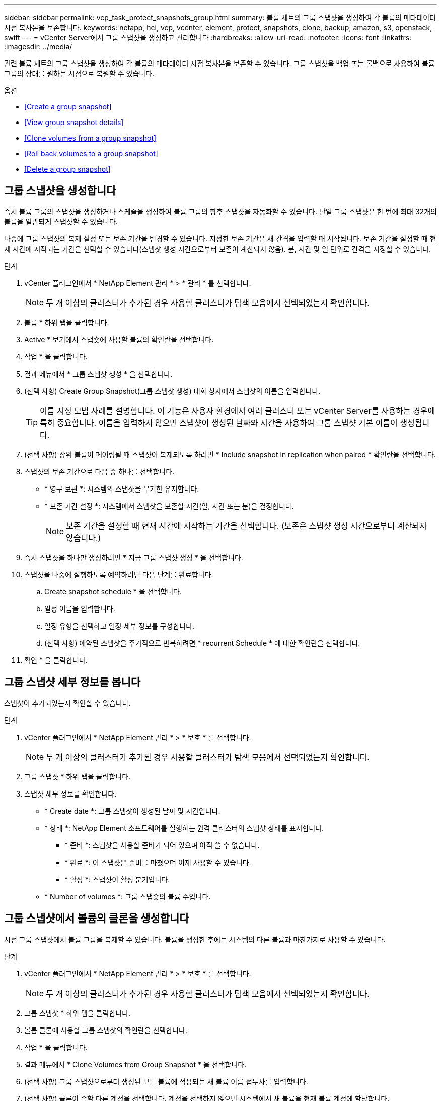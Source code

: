 ---
sidebar: sidebar 
permalink: vcp_task_protect_snapshots_group.html 
summary: 볼륨 세트의 그룹 스냅샷을 생성하여 각 볼륨의 메타데이터 시점 복사본을 보존합니다. 
keywords: netapp, hci, vcp, vcenter, element, protect, snapshots, clone, backup, amazon, s3, openstack, swift 
---
= vCenter Server에서 그룹 스냅샷을 생성하고 관리합니다
:hardbreaks:
:allow-uri-read: 
:nofooter: 
:icons: font
:linkattrs: 
:imagesdir: ../media/


[role="lead"]
관련 볼륨 세트의 그룹 스냅샷을 생성하여 각 볼륨의 메타데이터 시점 복사본을 보존할 수 있습니다. 그룹 스냅샷을 백업 또는 롤백으로 사용하여 볼륨 그룹의 상태를 원하는 시점으로 복원할 수 있습니다.

.옵션
* <<Create a group snapshot>>
* <<View group snapshot details>>
* <<Clone volumes from a group snapshot>>
* <<Roll back volumes to a group snapshot>>
* <<Delete a group snapshot>>




== 그룹 스냅샷을 생성합니다

즉시 볼륨 그룹의 스냅샷을 생성하거나 스케줄을 생성하여 볼륨 그룹의 향후 스냅샷을 자동화할 수 있습니다. 단일 그룹 스냅샷은 한 번에 최대 32개의 볼륨을 일관되게 스냅샷할 수 있습니다.

나중에 그룹 스냅샷의 복제 설정 또는 보존 기간을 변경할 수 있습니다. 지정한 보존 기간은 새 간격을 입력할 때 시작됩니다. 보존 기간을 설정할 때 현재 시간에 시작되는 기간을 선택할 수 있습니다(스냅샷 생성 시간으로부터 보존이 계산되지 않음). 분, 시간 및 일 단위로 간격을 지정할 수 있습니다.

.단계
. vCenter 플러그인에서 * NetApp Element 관리 * > * 관리 * 를 선택합니다.
+

NOTE: 두 개 이상의 클러스터가 추가된 경우 사용할 클러스터가 탐색 모음에서 선택되었는지 확인합니다.

. 볼륨 * 하위 탭을 클릭합니다.
. Active * 보기에서 스냅숏에 사용할 볼륨의 확인란을 선택합니다.
. 작업 * 을 클릭합니다.
. 결과 메뉴에서 * 그룹 스냅샷 생성 * 을 선택합니다.
. (선택 사항) Create Group Snapshot(그룹 스냅샷 생성) 대화 상자에서 스냅샷의 이름을 입력합니다.
+

TIP: 이름 지정 모범 사례를 설명합니다. 이 기능은 사용자 환경에서 여러 클러스터 또는 vCenter Server를 사용하는 경우에 특히 중요합니다. 이름을 입력하지 않으면 스냅샷이 생성된 날짜와 시간을 사용하여 그룹 스냅샷 기본 이름이 생성됩니다.

. (선택 사항) 상위 볼륨이 페어링될 때 스냅샷이 복제되도록 하려면 * Include snapshot in replication when paired * 확인란을 선택합니다.
. 스냅샷의 보존 기간으로 다음 중 하나를 선택합니다.
+
** * 영구 보관 *: 시스템의 스냅샷을 무기한 유지합니다.
** * 보존 기간 설정 *: 시스템에서 스냅샷을 보존할 시간(일, 시간 또는 분)을 결정합니다.
+

NOTE: 보존 기간을 설정할 때 현재 시간에 시작하는 기간을 선택합니다. (보존은 스냅샷 생성 시간으로부터 계산되지 않습니다.)



. 즉시 스냅샷을 하나만 생성하려면 * 지금 그룹 스냅샷 생성 * 을 선택합니다.
. 스냅샷을 나중에 실행하도록 예약하려면 다음 단계를 완료합니다.
+
.. Create snapshot schedule * 을 선택합니다.
.. 일정 이름을 입력합니다.
.. 일정 유형을 선택하고 일정 세부 정보를 구성합니다.
.. (선택 사항) 예약된 스냅샷을 주기적으로 반복하려면 * recurrent Schedule * 에 대한 확인란을 선택합니다.


. 확인 * 을 클릭합니다.




== 그룹 스냅샷 세부 정보를 봅니다

스냅샷이 추가되었는지 확인할 수 있습니다.

.단계
. vCenter 플러그인에서 * NetApp Element 관리 * > * 보호 * 를 선택합니다.
+

NOTE: 두 개 이상의 클러스터가 추가된 경우 사용할 클러스터가 탐색 모음에서 선택되었는지 확인합니다.

. 그룹 스냅샷 * 하위 탭을 클릭합니다.
. 스냅샷 세부 정보를 확인합니다.
+
** * Create date *: 그룹 스냅샷이 생성된 날짜 및 시간입니다.
** * 상태 *: NetApp Element 소프트웨어를 실행하는 원격 클러스터의 스냅샷 상태를 표시합니다.
+
*** * 준비 *: 스냅샷을 사용할 준비가 되어 있으며 아직 쓸 수 없습니다.
*** * 완료 *: 이 스냅샷은 준비를 마쳤으며 이제 사용할 수 있습니다.
*** * 활성 *: 스냅샷이 활성 분기입니다.


** * Number of volumes *: 그룹 스냅숏의 볼륨 수입니다.






== 그룹 스냅샷에서 볼륨의 클론을 생성합니다

시점 그룹 스냅샷에서 볼륨 그룹을 복제할 수 있습니다. 볼륨을 생성한 후에는 시스템의 다른 볼륨과 마찬가지로 사용할 수 있습니다.

.단계
. vCenter 플러그인에서 * NetApp Element 관리 * > * 보호 * 를 선택합니다.
+

NOTE: 두 개 이상의 클러스터가 추가된 경우 사용할 클러스터가 탐색 모음에서 선택되었는지 확인합니다.

. 그룹 스냅샷 * 하위 탭을 클릭합니다.
. 볼륨 클론에 사용할 그룹 스냅샷의 확인란을 선택합니다.
. 작업 * 을 클릭합니다.
. 결과 메뉴에서 * Clone Volumes from Group Snapshot * 을 선택합니다.
. (선택 사항) 그룹 스냅샷으로부터 생성된 모든 볼륨에 적용되는 새 볼륨 이름 접두사를 입력합니다.
. (선택 사항) 클론이 속할 다른 계정을 선택합니다. 계정을 선택하지 않으면 시스템에서 새 볼륨을 현재 볼륨 계정에 할당합니다.
. 클론의 볼륨에 대해 다른 액세스 방법을 선택합니다. 방법을 선택하지 않으면 시스템에서 현재 볼륨 액세스를 사용합니다.
+
** * 읽기 전용 *: 읽기 작업만 허용됩니다.
** * 읽기/쓰기 *: 모든 읽기 및 쓰기 작업이 허용됩니다.
** * 잠김 *: 관리자 액세스만 허용됩니다.
** * 복제 타겟 *: 복제된 볼륨 페어에서 타겟 볼륨으로 지정됩니다.


. 확인 * 을 클릭합니다.
+

NOTE: 볼륨 크기와 현재 클러스터 로드는 클론 복제 작업을 완료하는 데 필요한 시간에 영향을 줍니다.





== 볼륨을 그룹 스냅샷으로 롤백합니다

활성 볼륨 그룹을 그룹 스냅샷으로 롤백할 수 있습니다. 이렇게 하면 그룹 스냅숏의 연결된 모든 볼륨이 그룹 스냅숏이 생성된 시점의 상태로 복원됩니다. 또한 이 절차는 볼륨 크기를 원래 스냅샷에 기록된 크기로 복원합니다. 시스템에서 볼륨을 제거한 경우 해당 볼륨의 모든 스냅숏도 삭제 시점에 삭제되었으며 시스템은 삭제된 볼륨 스냅숏을 복원하지 않습니다.

.단계
. vCenter 플러그인에서 * NetApp Element 관리 * > * 보호 * 를 선택합니다.
+

NOTE: 두 개 이상의 클러스터가 추가된 경우 사용할 클러스터가 탐색 모음에서 선택되었는지 확인합니다.

. 그룹 스냅샷 * 하위 탭을 클릭합니다.
. 볼륨 롤백에 사용할 그룹 스냅샷의 확인란을 선택합니다.
. 작업 * 을 클릭합니다.
. 결과 메뉴에서 * Rollback Volumes to Group Snapshot * 을 선택합니다.
. (선택 사항) 스냅샷으로 롤백하기 전에 볼륨의 현재 상태를 저장하려면
+
.. 스냅샷으로 롤백 * 대화 상자에서 * 볼륨의 현재 상태를 그룹 스냅샷으로 저장 * 을 선택합니다.
.. 새 스냅샷의 이름을 입력합니다.


. 확인 * 을 클릭합니다.




== 그룹 스냅샷을 삭제합니다

시스템에서 그룹 스냅샷을 삭제할 수 있습니다. 그룹 스냅샷을 삭제할 때 그룹과 연결된 모든 스냅샷을 개별 스냅샷으로 삭제 또는 보존할지 여부를 선택할 수 있습니다.

그룹 스냅샷의 구성원인 볼륨이나 스냅샷을 삭제하면 더 이상 그룹 스냅샷으로 롤백할 수 없습니다. 그러나 각 볼륨을 개별적으로 롤백할 수 있습니다.

.단계
. vCenter 플러그인에서 * NetApp Element 관리 * > * 보호 * 를 선택합니다.
+

NOTE: 두 개 이상의 클러스터가 추가된 경우 사용할 클러스터가 탐색 모음에서 선택되었는지 확인합니다.

. 삭제할 그룹 스냅숏의 확인란을 선택합니다.
. 작업 * 을 클릭합니다.
. 결과 메뉴에서 * 삭제 * 를 선택합니다.
. 다음 옵션 중 하나를 선택합니다.
+
** * 그룹 스냅샷 및 구성원 삭제 *: 그룹 스냅샷 및 모든 구성원 스냅샷을 삭제합니다.
** * 멤버 유지 *: 그룹 스냅샷을 삭제하지만 모든 구성원 스냅샷은 유지합니다.


. 작업을 확인합니다.


[discrete]
== 자세한 내용을 확인하십시오

* https://docs.netapp.com/us-en/hci/index.html["NetApp HCI 문서"^]
* https://www.netapp.com/data-storage/solidfire/documentation["SolidFire 및 요소 리소스 페이지입니다"^]


